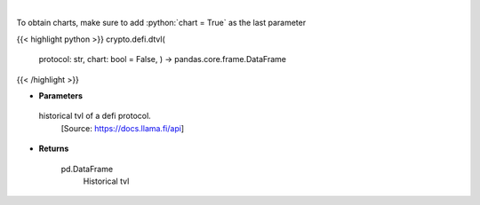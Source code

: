 .. role:: python(code)
    :language: python
    :class: highlight

|

.. raw:: html

    <h3>
    > Returns information about historical tvl of a defi protocol.
    [Source: https://docs.llama.fi/api]

    Returns
    -------
    pd.DataFrame
        Historical tvl
    </h3>

To obtain charts, make sure to add :python:`chart = True` as the last parameter

{{< highlight python >}}
crypto.defi.dtvl(
    protocol: str,
    chart: bool = False,
    ) -> pandas.core.frame.DataFrame
{{< /highlight >}}

* **Parameters**

 historical tvl of a defi protocol.
    [Source: https://docs.llama.fi/api]

    
* **Returns**

    pd.DataFrame
        Historical tvl
    